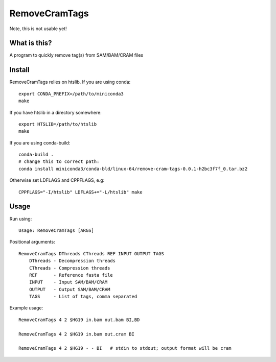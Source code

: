 RemoveCramTags
==============

Note, this is not usable yet!

What is this?
-------------

A program to quickly remove tag(s) from SAM/BAM/CRAM files

Install
-------
RemoveCramTags relies on htslib. If you are using conda::

    export CONDA_PREFIX=/path/to/miniconda3
    make

If you have htslib in a directory somewhere::

    export HTSLIB=/path/to/htslib
    make

If you are using conda-build::

    conda-build .
    # change this to correct path:
    conda install miniconda3/conda-bld/linux-64/remove-cram-tags-0.0.1-h2bc3f7f_0.tar.bz2

Otherwise set LDFLAGS and CPPFLAGS, e.g::

    CPPFLAGS="-I/htslib" LDFLAGS+="-L/htslib" make

Usage
-----
Run using::

    Usage: RemoveCramTags [ARGS]

Positional arguments::

    RemoveCramTags DThreads CThreads REF INPUT OUTPUT TAGS
        DThreads - Decompression threads
        CThreads - Compression threads
        REF      - Reference fasta file
        INPUT    - Input SAM/BAM/CRAM
        OUTPUT   - Output SAM/BAM/CRAM
        TAGS     - List of tags, comma separated

Example usage::

    RemoveCramTags 4 2 $HG19 in.bam out.bam BI,BD

    RemoveCramTags 4 2 $HG19 in.bam out.cram BI

    RemoveCramTags 4 2 $HG19 - - BI   # stdin to stdout; output format will be cram

